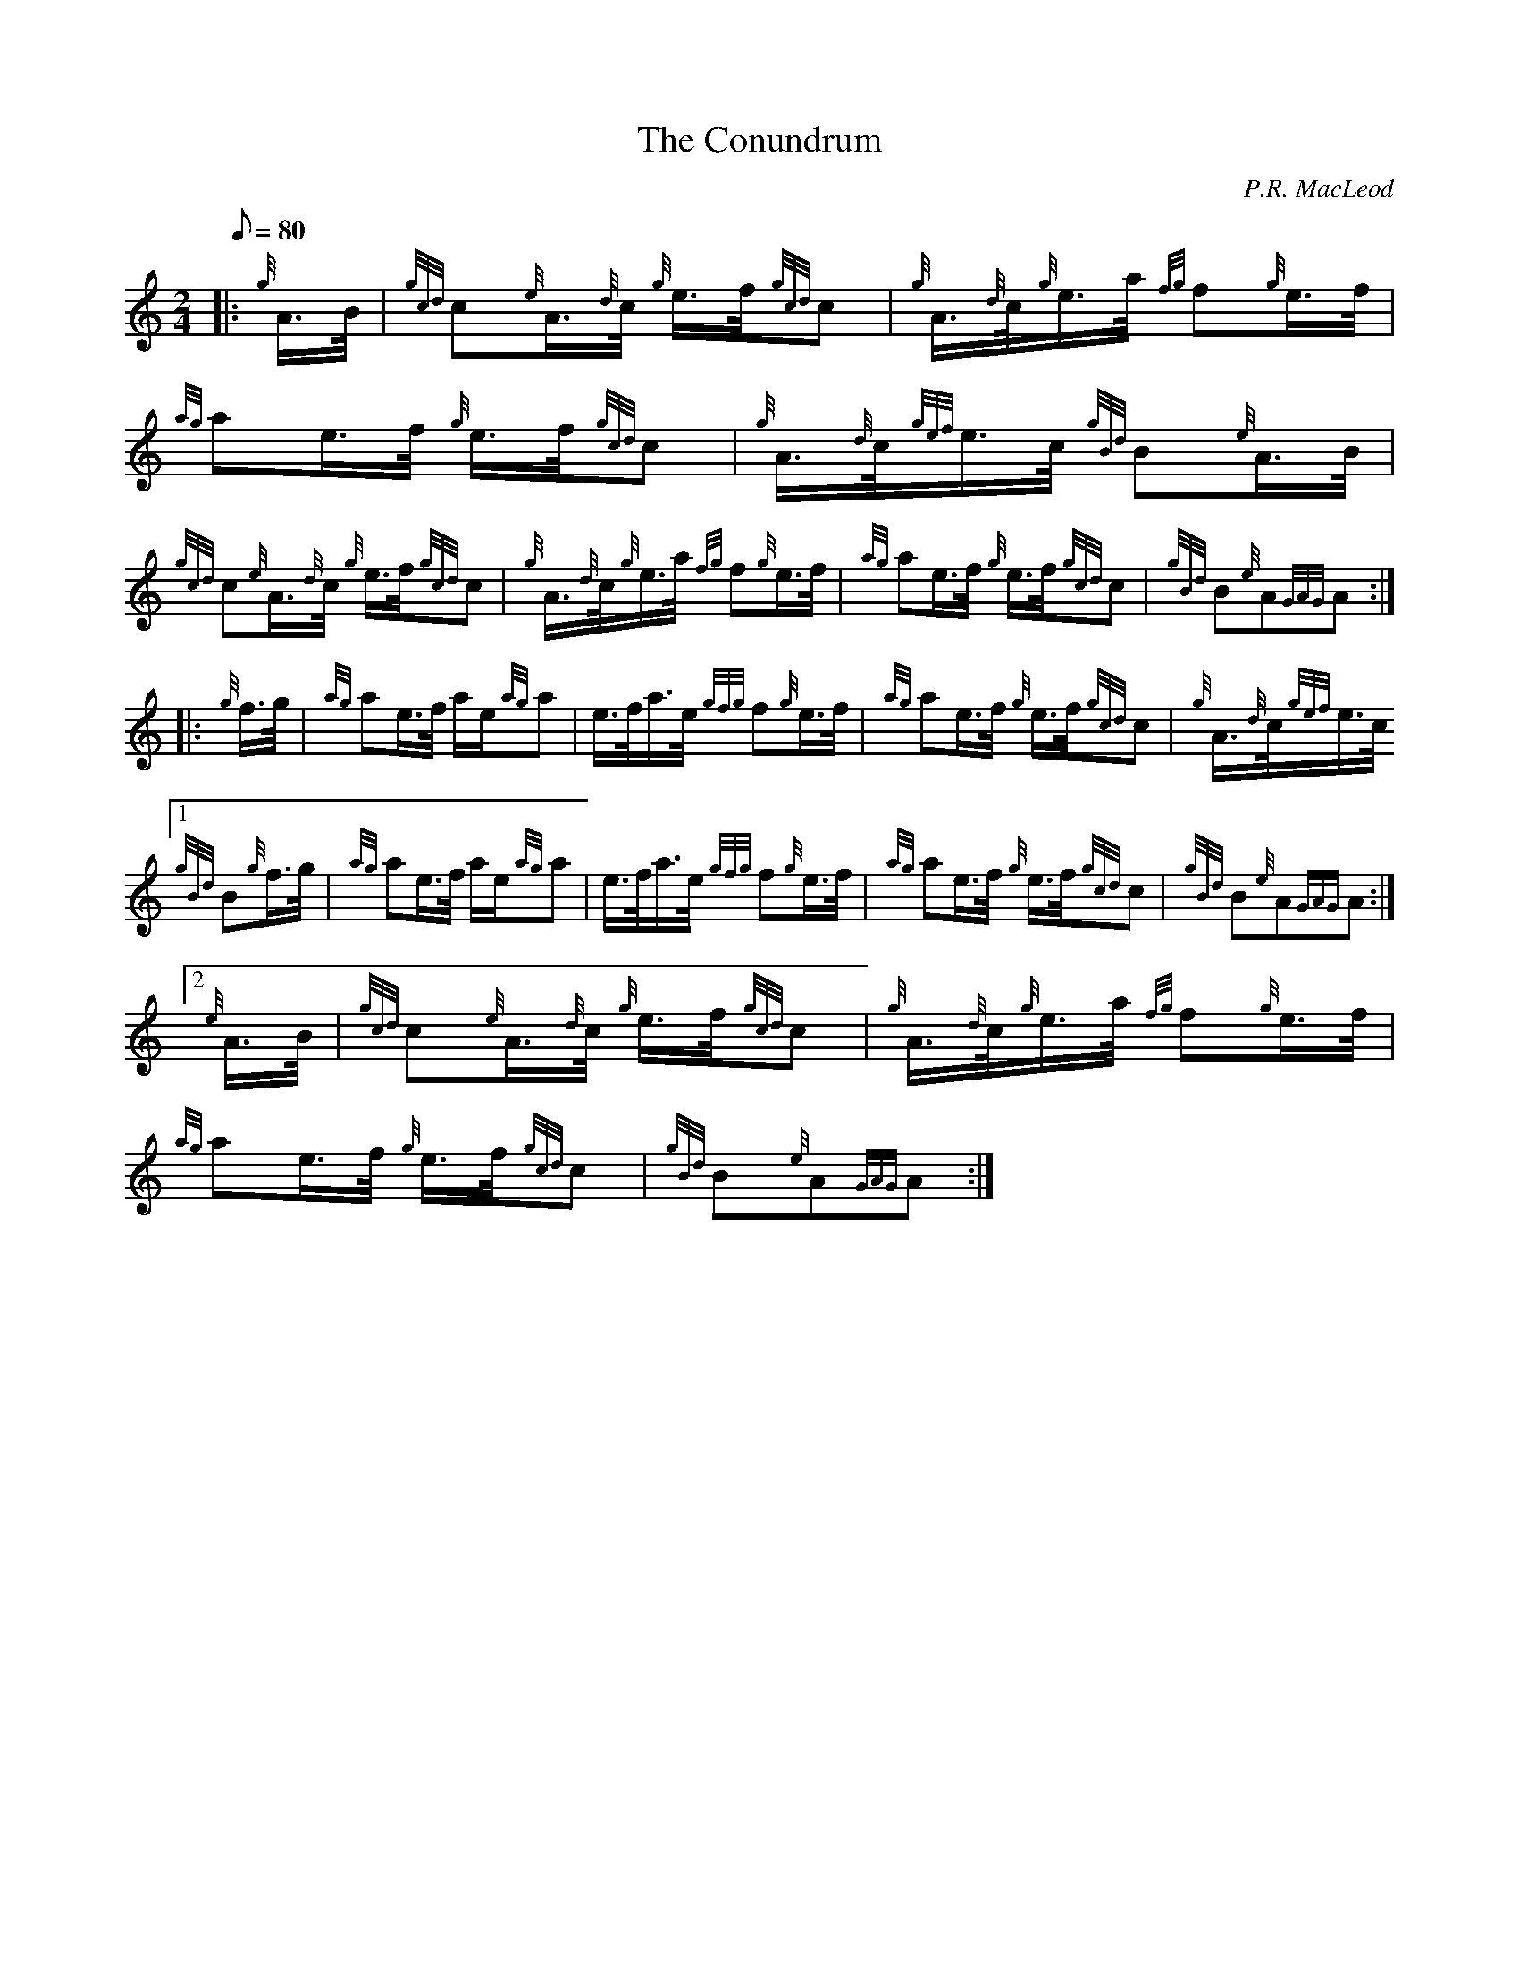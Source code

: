 X: 1
T:The Conundrum
M:2/4
L:1/8
Q:80
C:P.R. MacLeod
S:March
K:HP
|: {g}A3/4B/4|\
{gcd}c{e}A3/4{d}c/4 {g}e3/4f/4{gcd}c |\
{g}A3/4{d}c/4{g}e3/4a/4 {fg}f{g}e3/4f/4 |\
{ag}ae3/4f/4 {g}e3/4f/4{gcd}c |\
{g}A3/4{d}c/4{gef}e3/4c/4 {gBd}B{e}A3/4B/4 |
{gcd}c{e}A3/4{d}c/4 {g}e3/4f/4{gcd}c|\
{g}A3/4{d}c/4{g}e3/4a/4 {fg}f{g}e3/4f/4|\
{ag}ae3/4f/4 {g}e3/4f/4{gcd}c|\
{gBd}B{e}A{GAG}A:|
|:\
{g}f3/4g/4|\
{ag}ae3/4f/4 a/2e/2{ag}a|\
e3/4f/4a3/4e/4 {gfg}f{g}e3/4f/4|\
{ag}ae3/4f/4 {g}e3/4f/4{gcd}c|\
{g}A3/4{d}c/4{gef}e3/4c/4
[1 {gBd}B{g}f3/4g/4 |\
{ag}ae3/4f/4 a/2e/2{ag}a |\
e3/4f/4a3/4e/4 {gfg}f{g}e3/4f/4|\
{ag}ae3/4f/4 {g}e3/4f/4{gcd}c|\
{gBd}B{e}A{GAG}A:|
[2 {e}A3/4B/4|\
{gcd}c{e}A3/4{d}c/4 {g}e3/4f/4{gcd}c|\
{g}A3/4{d}c/4{g}e3/4a/4 {fg}f{g}e3/4f/4|\
{ag}ae3/4f/4 {g}e3/4f/4{gcd}c|\
{gBd}B{e}A{GAG}A:|
